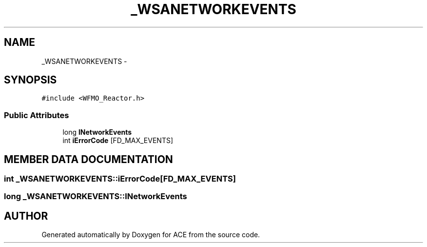 .TH _WSANETWORKEVENTS 3 "5 Oct 2001" "ACE" \" -*- nroff -*-
.ad l
.nh
.SH NAME
_WSANETWORKEVENTS \- 
.SH SYNOPSIS
.br
.PP
\fC#include <WFMO_Reactor.h>\fR
.PP
.SS Public Attributes

.in +1c
.ti -1c
.RI "long \fBlNetworkEvents\fR"
.br
.ti -1c
.RI "int \fBiErrorCode\fR [FD_MAX_EVENTS]"
.br
.in -1c
.SH MEMBER DATA DOCUMENTATION
.PP 
.SS int _WSANETWORKEVENTS::iErrorCode[FD_MAX_EVENTS]
.PP
.SS long _WSANETWORKEVENTS::lNetworkEvents
.PP


.SH AUTHOR
.PP 
Generated automatically by Doxygen for ACE from the source code.